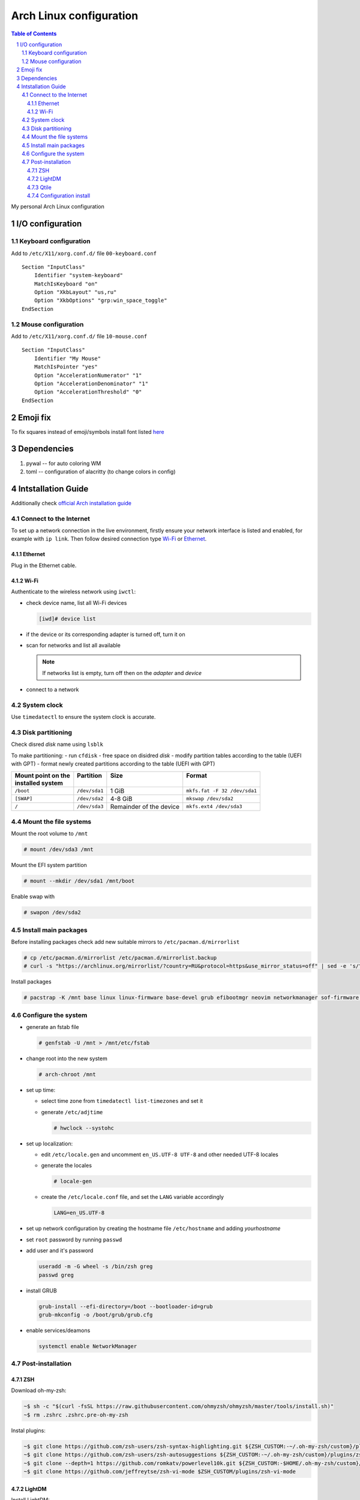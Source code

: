 .. sectnum::

Arch Linux configuration
========================

.. contents:: Table of Contents

My personal Arch Linux configuration


I/O configuration
-----------------

Keyboard configuration
~~~~~~~~~~~~~~~~~~~~~~

Add to ``/etc/X11/xorg.conf.d/`` file ``00-keyboard.conf``

::

   Section "InputClass"
       Identifier "system-keyboard"
       MatchIsKeyboard "on"
       Option "XkbLayout" "us,ru"
       Option "XkbOptions" "grp:win_space_toggle"
   EndSection

Mouse configuration
~~~~~~~~~~~~~~~~~~~

Add to ``/etc/X11/xorg.conf.d/`` file ``10-mouse.conf``

::

   Section "InputClass"
       Identifier "My Mouse"
       MatchIsPointer "yes"
       Option "AccelerationNumerator" "1"
       Option "AccelerationDenominator" "1"
       Option "AccelerationThreshold" "0"
   EndSection

Emoji fix
---------

To fix squares instead of emoji/symbols install font listed
`here <https://wiki.archlinux.org/title/Fonts#Emoji_and_symbols>`__

Dependencies
------------

1. pywal -- for auto coloring WM
2. toml -- configuration of alacritty (to change colors in config)

Intstallation Guide
-------------------

Additionally check `official Arch installation
guide <https://wiki.archlinux.org/title/installation_guide>`__

Connect to the Internet
~~~~~~~~~~~~~~~~~~~~~~~

To set up a network connection in the live environment, firstly ensure your network interface is listed and enabled, for example with ``ip link``. 
Then follow desired connection type `Wi-Fi`_ or `Ethernet`_.

Ethernet
^^^^^^^^

Plug in the Ethernet cable.

Wi-Fi
^^^^^

Authenticate to the wireless network using ``iwctl``:

-  check device name, list all Wi-Fi devices

   .. code::

      [iwd]# device list

-  if the device or its corresponding adapter is turned off, turn it on

   .. raw:: html

      <div><pre>[iwd]# device <i>device</i> set-property Powered on
      [iwd]# adapter <i>adapter</i> set-property Powered on<pre><div>

-  scan for networks and list all available

   .. raw:: html

      <div><pre>[iwd]# station <i>device</i> scan
      [iwd]# station <i>device</i> get-networks<pre><div>

   .. note::

      If networks list is empty, turn off then on the *adapter* and *device*

-  connect to a network
  
   .. raw:: html

      <div><pre>[iwd]# station <i>device</i> connect <i>SSID</i><pre><div>

System clock
~~~~~~~~~~~~
Use ``timedatectl`` to ensure the system clock is accurate.

Disk partitioning
~~~~~~~~~~~~~~~~~

Check disred *disk* name using ``lsblk``

To make partitioning:
- run ``cfdisk``
- free space on disidred *disk* 
- modify partition tables according to the table (UEFI with GPT)
- format newly created partitions according to the table (UEFI with GPT) 

+---------------------+---------------+-------------------------+------------------------------+
|| Mount point on the || Partition    || Size                   || Format                      |
|| installed system   ||              ||                        ||                             |
+=====================+===============+=========================+==============================+
| ``/boot``           | ``/dev/sda1`` | 1 GiB                   | ``mkfs.fat -F 32 /dev/sda1`` |
+---------------------+---------------+-------------------------+------------------------------+
| ``[SWAP]``          | ``/dev/sda2`` | 4-8 GiB                 | ``mkswap /dev/sda2``         |
+---------------------+---------------+-------------------------+------------------------------+
| ``/``               | ``/dev/sda3`` | Remainder of the device | ``mkfs.ext4 /dev/sda3``      |
+---------------------+---------------+-------------------------+------------------------------+


Mount the file systems
~~~~~~~~~~~~~~~~~~~~~~

Mount the root volume to ``/mnt``

.. code::

   # mount /dev/sda3 /mnt

Mount the EFI system partition

.. code::

   # mount --mkdir /dev/sda1 /mnt/boot

Enable swap with

.. code::

   # swapon /dev/sda2

Install main packages
~~~~~~~~~~~~~~~~~~~~~

Before installing packages check add new suitable mirrors to ``/etc/pacman.d/mirrorlist``

.. code::

   # cp /etc/pacman.d/mirrorlist /etc/pacman.d/mirrorlist.backup
   # curl -s "https://archlinux.org/mirrorlist/?country=RU&protocol=https&use_mirror_status=off" | sed -e 's/^#Server/Server/' -e '/^#/d' > /etc/pacman.d/mirrorlist

Install packages

.. code::

   # pacstrap -K /mnt base linux linux-firmware base-devel grub efibootmgr neovim networkmanager sof-firmware man-db zsh stow git

Configure the system
~~~~~~~~~~~~~~~~~~~~

-  generate an fstab file

   .. code::

      # genfstab -U /mnt > /mnt/etc/fstab

-  change root into the new system

   .. code::

      # arch-chroot /mnt

-  set up time:

   -  select time zone from ``timedatectl list-timezones`` and set it

      .. raw:: html

         <div><pre># ln -sf /usr/share/zoneinfo/<i>Region</i>/<i>City</i> /etc/localtime</pre></div>

   -  generate ``/etc/adjtime``

      .. code::

         # hwclock --systohc

-  set up localization:
  
   -  edit ``/etc/locale.gen`` and uncomment ``en_US.UTF-8 UTF-8`` and other needed UTF-8 locales
   -  generate the locales

      .. code::

         # locale-gen
   
   -  create the ``/etc/locale.conf`` file, and set the ``LANG`` variable accordingly

      .. code::

         LANG=en_US.UTF-8

-  set up network configuration by creating the hostname file ``/etc/hostname`` and adding *yourhostname*
-  set ``root`` password by running ``passwd``
-  add user and it's password

   .. code::

      useradd -m -G wheel -s /bin/zsh greg
      passwd greg

-  install GRUB 

   .. code::

      grub-install --efi-directory=/boot --bootloader-id=grub
      grub-mkconfig -o /boot/grub/grub.cfg

-  enable services/deamons

   .. code::

      systemctl enable NetworkManager

Post-installation
~~~~~~~~~~~~~~~~~

ZSH
^^^

Download oh-my-zsh:

.. code:: 

   ~$ sh -c "$(curl -fsSL https://raw.githubusercontent.com/ohmyzsh/ohmyzsh/master/tools/install.sh)"
   ~$ rm .zshrc .zshrc.pre-oh-my-zsh

Instal plugins:

.. code:: 

   ~$ git clone https://github.com/zsh-users/zsh-syntax-highlighting.git ${ZSH_CUSTOM:-~/.oh-my-zsh/custom}/plugins/zsh-syntax-highlighting
   ~$ git clone https://github.com/zsh-users/zsh-autosuggestions ${ZSH_CUSTOM:-~/.oh-my-zsh/custom}/plugins/zsh-autosuggestions
   ~$ git clone --depth=1 https://github.com/romkatv/powerlevel10k.git ${ZSH_CUSTOM:-$HOME/.oh-my-zsh/custom}/themes/powerlevel10k
   ~$ git clone https://github.com/jeffreytse/zsh-vi-mode $ZSH_CUSTOM/plugins/zsh-vi-mode

LightDM
^^^^^^^

Install LightDM:

.. code:: 

   ~# pacman -S lightdm lightdm-gtk-greeter
   ~# systemctl enable lightdm

To move ``.Xauthority`` file from ``$HOME`` change ``$XAUTHORITY`` env
variable.

Add ``XAUTHORITY=~/.config/Xauthority`` to ``/etc/environment``

Qtile
^^^^^

Firstly, install Xorg:

.. code:: 

   ~# pacman -S xorg

Install Qtile:

.. code:: 

   ~# pacman -S qtile python-pywal python-toml picom

Add wallpaper to ~/Pictures/Wallpaper

Configuration install
^^^^^^^^^^^^^^^^^^^^^

To import my config files follow the steps:

.. code::

   ~$ mkdir .dotfiles
   ~$ cd .dotfiles
   ~$ git clone https://github.com/gregkseno/arch-conf.git
   ~$ mv -f arch-conf/{.,}* .
   ~$ rmdir arch-conf
   ~$ stow .









ntfs-3g

